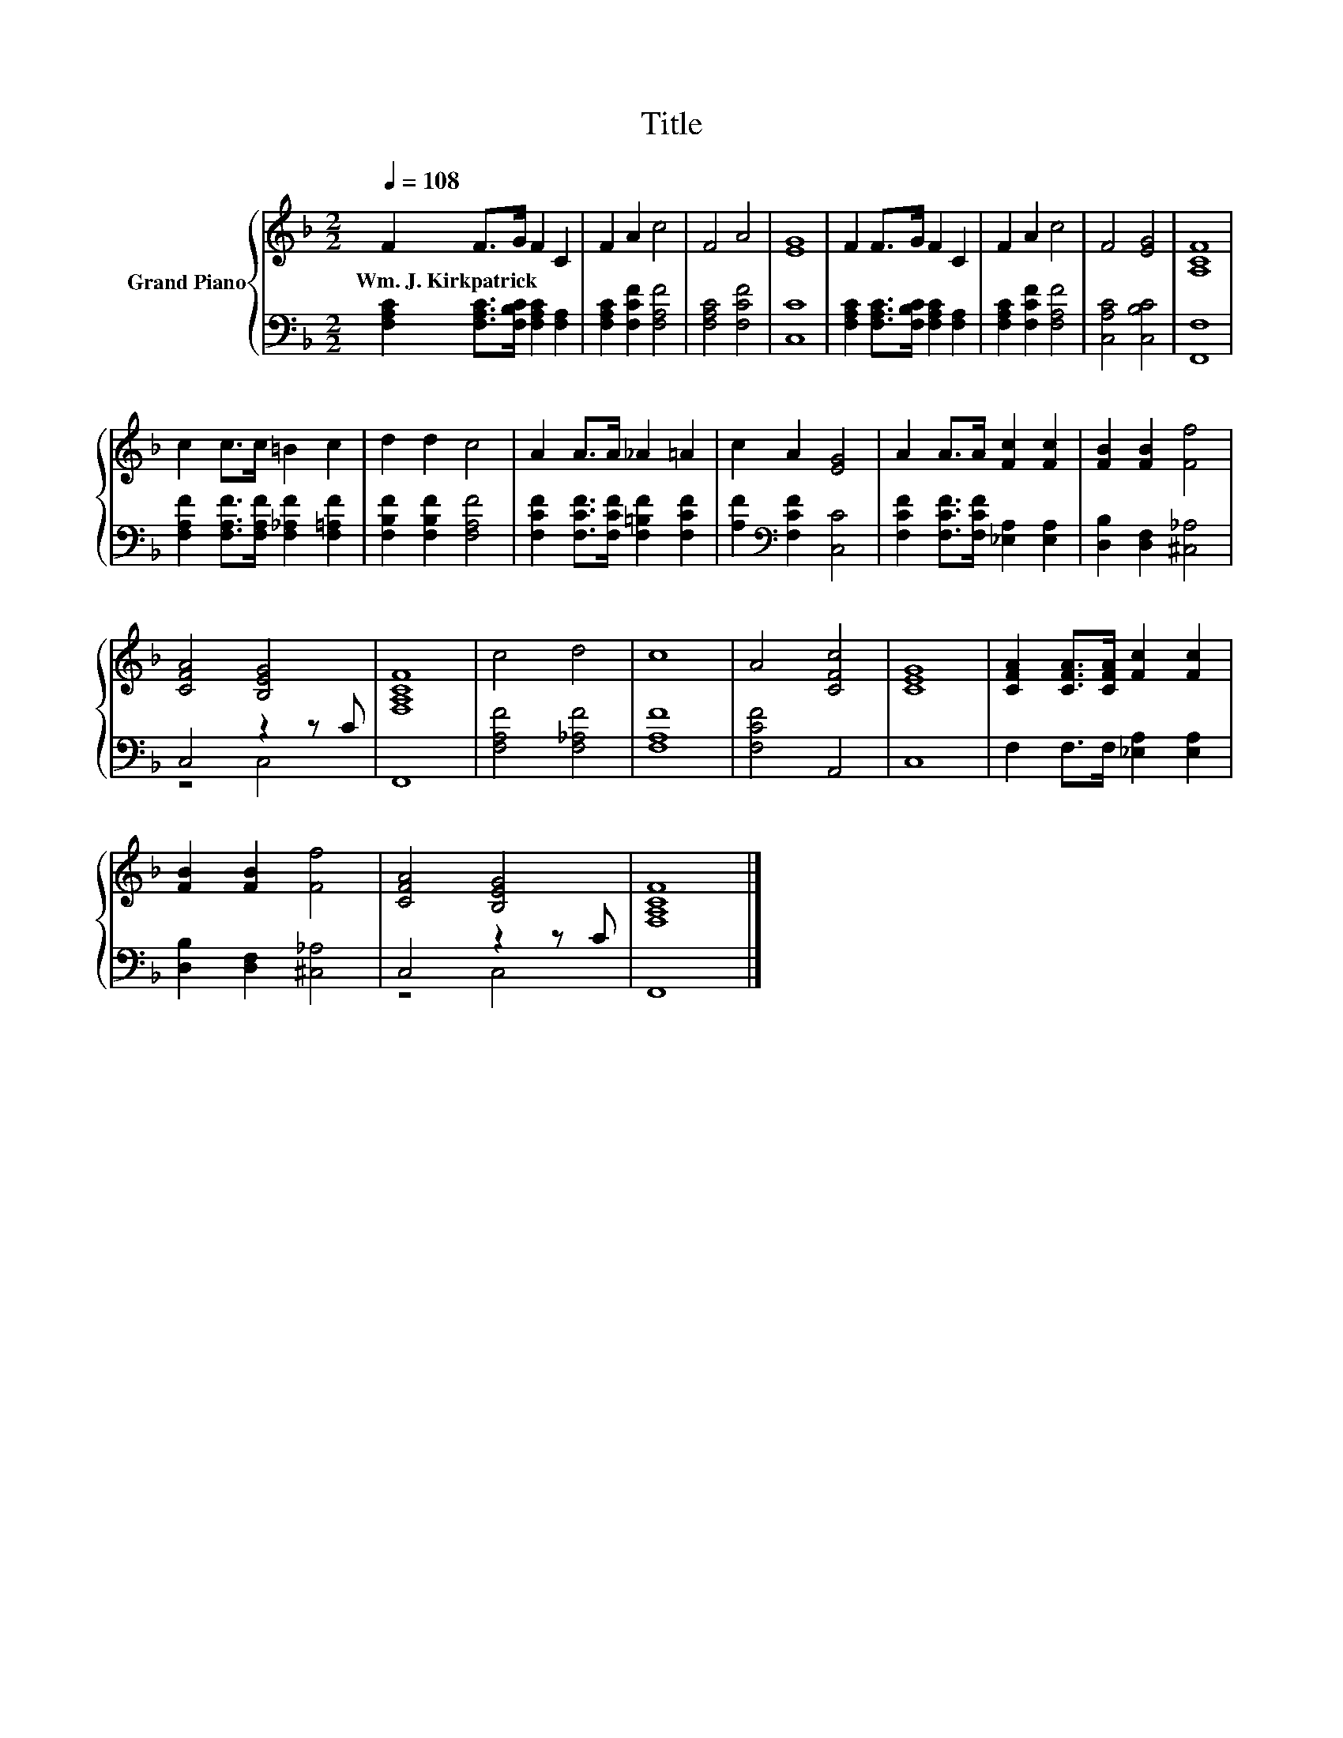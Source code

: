 X:1
T:Title
%%score { 1 | ( 2 3 ) }
L:1/8
Q:1/4=108
M:2/2
K:F
V:1 treble nm="Grand Piano"
V:2 bass 
V:3 bass 
V:1
 F2 F>G F2 C2 | F2 A2 c4 | F4 A4 | [EG]8 | F2 F>G F2 C2 | F2 A2 c4 | F4 [EG]4 | [A,CF]8 | %8
w: Wm.~J.~Kirkpatrick * * * *||||||||
 c2 c>c =B2 c2 | d2 d2 c4 | A2 A>A _A2 =A2 | c2 A2 [EG]4 | A2 A>A [Fc]2 [Fc]2 | [FB]2 [FB]2 [Ff]4 | %14
w: ||||||
 [CFA]4 [B,EG]4 | [F,A,CF]8 | c4 d4 | c8 | A4 [CFc]4 | [CEG]8 | [CFA]2 [CFA]>[CFA] [Fc]2 [Fc]2 | %21
w: |||||||
 [FB]2 [FB]2 [Ff]4 | [CFA]4 [B,EG]4 | [F,A,CF]8 |] %24
w: |||
V:2
 [F,A,C]2 [F,A,C]>[F,B,C] [F,A,C]2 [F,A,]2 | [F,A,C]2 [F,CF]2 [F,A,F]4 | [F,A,C]4 [F,CF]4 | %3
 [C,C]8 | [F,A,C]2 [F,A,C]>[F,B,C] [F,A,C]2 [F,A,]2 | [F,A,C]2 [F,CF]2 [F,A,F]4 | %6
 [C,A,C]4 [C,B,C]4 | [F,,F,]8 | [F,A,F]2 [F,A,F]>[F,A,F] [F,_A,F]2 [F,=A,F]2 | %9
 [F,B,F]2 [F,B,F]2 [F,A,F]4 | [F,CF]2 [F,CF]>[F,CF] [F,=B,F]2 [F,CF]2 | %11
 [A,F]2[K:bass] [F,CF]2 [C,C]4 | [F,CF]2 [F,CF]>[F,CF] [_E,A,]2 [E,A,]2 | %13
 [D,B,]2 [D,F,]2 [^C,_A,]4 | C,4 z2 z C | F,,8 | [F,A,F]4 [F,_A,F]4 | [F,A,F]8 | [F,CF]4 A,,4 | %19
 C,8 | F,2 F,>F, [_E,A,]2 [E,A,]2 | [D,B,]2 [D,F,]2 [^C,_A,]4 | C,4 z2 z C | F,,8 |] %24
V:3
 x8 | x8 | x8 | x8 | x8 | x8 | x8 | x8 | x8 | x8 | x8 | x2[K:bass] x6 | x8 | x8 | z4 C,4 | x8 | %16
 x8 | x8 | x8 | x8 | x8 | x8 | z4 C,4 | x8 |] %24

